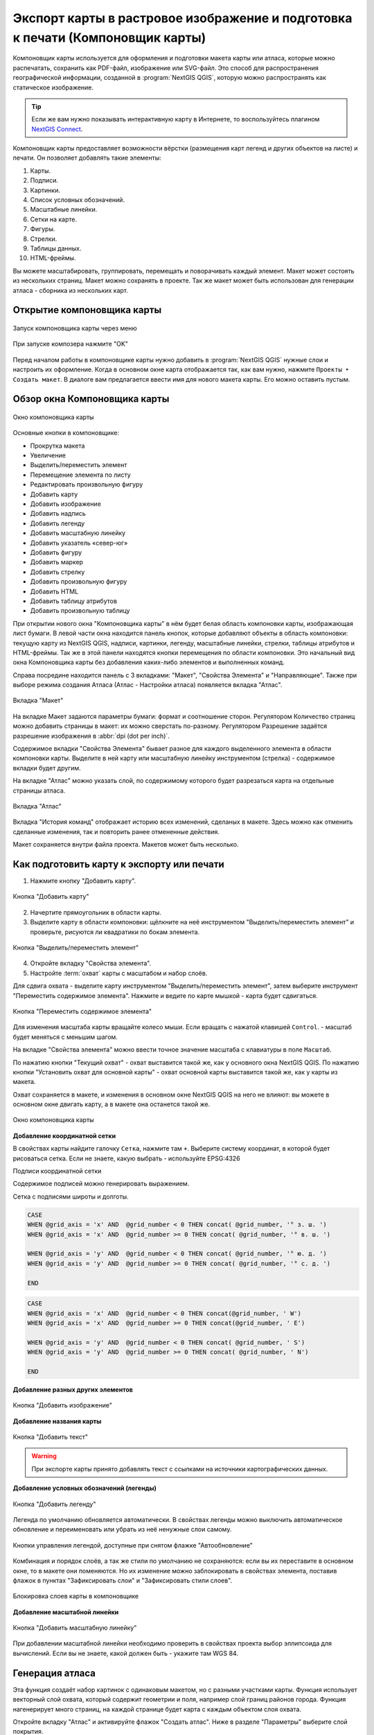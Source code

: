 
.. sectionauthor:: Дмитрий Барышников <dmitry.baryshnikov@nextgis.ru>
.. sectionauthor:: Артём Светлов <artem.svetlov@nextgis.ru>

.. _ngqgis_map_composer:


Экспорт карты в растровое изображение и подготовка к печати (Компоновщик карты)
===============================================================


Компоновщик карты используется для оформления и подготовки макета карты или атласа, 
которые можно распечатать, сохранить как PDF-файл, изображение или SVG-файл. Это 
способ для распространения географической информации, созданной в :program:`NextGIS QGIS`, 
которую можно распространять как статическое изображение.


.. tip::
   Если же вам нужно показывать интерактивную карту в Интернете, то воспользуйтесь плагином `NextGIS Connect <https://docs.nextgis.ru/docs_ngcom/source/ngqgis_connect.html>`_. 
   

Компоновщик карты предоставляет возможности вёрстки (размещения карт легенд и других 
объектов на листе) и печати. Он позволяет добавлять такие элементы:

1. Карты.
2. Подписи.
3. Картинки.
4. Список условных обозначений.
5. Масштабные линейки.
6. Сетки на карте.
7. Фигуры.
8. Стрелки.
9. Таблицы данных.
10. HTML-фреймы. 

Вы можете масштабировать, группировать, перемещать и поворачивать каждый элемент. 
Макет может состоять из нескольких страниц. Макет можно сохранять в проекте. Так же 
макет может быть использован для генерации атласа - сборника из нескольких карт. 

.. _ngqgis_map_composer_open:

Открытие компоновщика карты
^^^^^^^^^^^^^^^^^^^^^^^^^^^^^^^^^^

.. figure:: _static/composer_start_01_ru.png
   :name: composer_start_01
   :align: center
   :width: 22cm

   Запуск компоновщика карты через меню

.. figure:: _static/composer_start_02_ru.png
   :name: composer_start_02
   :align: center
   :width: 12cm

   При запуске композера нажмите "ОK"

Перед началом работы в компоновщике карты нужно добавить в :program:`NextGIS QGIS` 
нужные слои и настроить их оформление. Когда в 
основном окне карта отображается так, как вам нужно, нажмите ``Проекты ‣ Создать макет``.
В диалоге вам предлагается ввести имя для нового макета карты. Его можно оставить пустым. 

.. _ngqgis_map_composer_ui:

Обзор окна Компоновщика карты
^^^^^^^^^^^^^^^^^^^^^^^^^^^^^^^^^^^

.. figure:: _static/composer_main_01_ru.png
   :name: composer_main_01
   :align: center
   :width: 16cm
   
   Окно компоновщика карты

Основные кнопки в компоновщике:

- Прокрутка макета
- Увеличение
- Выделить/переместить элемент
- Перемещение элемента по листу
- Редактировать произвольную фигуру
- Добавить карту
- Добавить изображение
- Добавить надпись
- Добавить легенду
- Добавить масштабную линейку
- Добавить указатель «север-юг»
- Добавить фигуру
- Добавить маркер
- Добавить стрелку
- Добавить произвольную фигуру
- Добавить HTML
- Добавить таблицу атрибутов
- Добавить произвольную таблицу


При открытии нового окна "Компоновщика карты" в нём будет белая область компоновки карты,
изображающая лист бумаги. В левой части окна находится панель кнопок, которые добавляют 
объекты в область компоновки: текущую карту из NextGIS QGIS, надписи, 
картинки, легенду, масштабные линейки, стрелки, таблицы атрибутов и HTML-фреймы. 
Так же в этой панели находятся кнопки перемещения по области компоновки. 
Это начальный вид окна Компоновщика карты без добавления каких-либо элементов 
и выполненных команд. 

Справа посредине находится панель c 3 вкладками: "Макет", "Свойства Элемента" и "Направляющие". Также при выборе режима создания Атласа (Атлас - Настройки атласа) появляется вкладка "Атлас".


.. figure:: _static/composer_layout_tab_ru.png
   :name: composer_maquet
   :align: center
   :width: 10cm

   Вкладка "Макет"
   
   
На вкладке Макет задаются параметры бумаги: формат и соотношение сторон. 
Регулятором Количество страниц можно добавить страницы в макет: их можно сверстать по-разному. 
Регулятором Разрешение задаётся разрешение изображения в :abbr:`dpi (dot per inch)`. 

Содержимое вкладки "Свойства Элемента" бывает разное для каждого выделенного 
элемента в области компоновки карты. Выделите в ней карту или масштабную линейку 
инструментом (стрелка) - содержимое вкладки будет другим.

На вкладке "Атлас" можно указать слой, по содержимому которого будет разрезаться 
карта на отдельные страницы атласа. 

.. figure:: _static/composer_atlas_tab_ru.png
   :name: composer_atlas
   :align: center
   :width: 16cm
   
   Вкладка "Атлас"

Вкладка "История команд" отображает историю всех изменений, сделаных в макете. Здесь
можно как отменить сделанные изменения, так и повторить ранее отмененные действия.

Макет сохраняется внутри файла проекта. Макетов может быть несколько.

.. _ngqgis_map_composer_export:

Как подготовить карту к экспорту или печати
^^^^^^^^^^^^^^^^^^^^^^^^^^^^^^^^^^^^^^^^^^^^

1. Нажмите кнопку "Добавить карту".

.. figure:: _static/composer_button_addmap.png
   :name: composer_button_addmap
   :align: center

   Кнопка "Добавить карту"

2. Начертите прямоугольник в области карты.
3. Выделите карту в области компоновки: щёлкните на неё инструментом "Выделить/переместить элемент" и 
   проверьте, рисуются ли квадратики по бокам элемента. 

.. figure:: _static/composer_button_select_ru.png
   :name: composer_button_select
   :align: center
   :width: 6cm

   Кнопка "Выделить/переместить элемент"

4. Откройте вкладку "Свойства элемента". 
5. Настройте :term:`охват` карты с масштабом и набор слоёв. 

Для сдвига охвата - выделите карту инструментом "Выделить/переместить элемент", 
затем выберите инструмент "Переместить содержимое элемента".
Нажмите и ведите по карте мышкой - карта будет сдвигаться. 

.. figure:: _static/composer_button_movemap.png
   :name: composer_button_movemap
   :align: center

   Кнопка "Переместить содержимое элемента"

Для изменения масштаба карты вращайте колесо мыши. Если вращать с нажатой клавишей ``Control``. - 
масштаб будет меняться с меньшим шагом. 

На вкладке "Свойства элемента" можно ввести точное значение масштаба с клавиатуры в поле ``Масштаб``.
 
По нажатию кнопки "Текущий охват" - охват выставится такой же, как у основного окна NextGIS QGIS. 
По нажатию кнопки "Установить охват для основной карты" - охват основной карты выставится 
такой же, как у карты из макета. 

Охват сохраняется в макете, и изменения в основном окне NextGIS QGIS 
на него не влияют: вы можете в основном окне двигать карту, а в макете она останется такой же. 


.. figure:: _static/composer_main_window_ru.png
   :name: composer_main_window
   :align: center
   :width: 20cm
   
   Окно компоновщика карты
   

**Добавление координатной сетки**

В свойствах карты найдите галочку ``Сетка``, нажмите там ``+``.
Выберите систему координат, в которой будет рисоваться сетка. Если не знаете, какую выбрать - 
используйте EPSG:4326

Подписи координатной сетки

Содержимое подписей можно генерировать выражением. 

Сетка с подписями широты и долготы.

.. code-block:: sql

   CASE 
   WHEN @grid_axis = 'x' AND  @grid_number < 0 THEN concat( @grid_number, '° з. ш. ') 
   WHEN @grid_axis = 'x' AND  @grid_number >= 0 THEN concat( @grid_number, '° в. ш. ') 
   
   WHEN @grid_axis = 'y' AND  @grid_number < 0 THEN concat( @grid_number, '° ю. д. ') 
   WHEN @grid_axis = 'y' AND  @grid_number >= 0 THEN concat( @grid_number, '° с. д. ') 
   
   END


.. figure:: _static/composer_grid_example1.png
   :name: composer_grid_example1
   :align: center
   :width: 16cm


.. code-block:: sql

   CASE 
   WHEN @grid_axis = 'x' AND  @grid_number < 0 THEN concat(@grid_number, ' W')  
   WHEN @grid_axis = 'x' AND  @grid_number >= 0 THEN concat(@grid_number, ' E') 
   
   WHEN @grid_axis = 'y' AND  @grid_number < 0 THEN concat( @grid_number, ' S') 
   WHEN @grid_axis = 'y' AND  @grid_number >= 0 THEN concat( @grid_number, ' N') 
   
   END


.. figure:: _static/composer_grid_example2.png
   :name: composer_grid_example2
   :align: center
   :width: 16cm
   
   
   
**Добавление разных других элементов**

.. figure:: _static/composer_button_addpicture.png
   :name: composer_button_addpicture
   :align: center

   Кнопка "Добавить изображение"

**Добавление названия карты**

.. figure:: _static/composer_button_addtext.png
   :name: composer_button_addtext
   :align: center

   Кнопка "Добавить текст"

.. warning::
   При экспорте карты принято добавлять текст с ссылками на источники картографических данных.

**Добавление условных обозначений (легенды)**

.. figure:: _static/composer_button_addlegend.png
   :name: composer_button_addlegend
   :align: center

   Кнопка "Добавить легенду"

Легенда по умолчанию обновляется автоматически. В свойствах легенды можно выключить 
автоматическое обновление и переименовать или убрать из неё ненужные слои самому. 


.. figure:: _static/composer_legend_settings_ru.png
   :name: composer_legend_settings
   :align: center
   :width: 13cm
   
   Кнопки управления легендой, доступные при снятом флажке "Автообновление"


Комбинация и порядок слоёв, а так же стили по умолчанию не сохраняются: если вы 
их переставите в основном окне, то в макете они поменяются. Но их изменение можно 
заблокировать в свойствах элемента, поставив флажок в пунктах "Зафиксировать слои" и "Зафиксировать стили слоев".

.. figure:: _static/layout_style_lock_ru.png
   :name: layout_style_lock_pic
   :align: center
   :width: 13cm
   
   Блокировка слоев карты в компоновщике
   

**Добавление масштабной линейки**

.. figure:: _static/composer_button_addscale.png
   :name: composer_button_addscale
   :align: center

   Кнопка "Добавить масштабную линейку"

При добавлении масштабной линейки необходимо проверить в свойствах проекта выбор эллипсоида для вычислений. 
Если вы не знаете, какой должен быть - укажите там WGS 84.

.. _ngqgis_map_composer_atlas:

Генерация атласа
^^^^^^^^^^^^^^^^^^^^^^^^^^^^^^^^^^^

Эта функция создаёт набор картинок с одинаковым макетом, но с разными участками карты. 
Функция использует векторный слой охвата, который содержит геометрии и поля, например слой границ районов города. Функция нагенерирует много страниц, на каждой странице будет карта с каждым объектом слоя охвата. 

Откройте вкладку "Атлас" и активируйте флажок "Создать атлас". Ниже в разделе "Параметры" выберите слой покрытия. 


.. figure:: _static/layout_atlas_tab_ru.png
   :name: layout_atlas_tab
   :align: center
   :width: 13cm
   
   Вкладка "Атлас" с выбранным слоем охвата

В окне компоновщика воспользуйтесь командами ``Атлас ‣ Экспорт атласа``. 

Доступны три вида экспорта: в изображения, в SVF и в PDF.

Функция генерации атласа может создать кучу изображений в одной папке, кучу pdf в одной папке, или один многостраничный pdf.

Более продвинутый вариант использования: 
Поля слоя охвата могут быть использованы в выражениях фильтра слоя или в выражении в стилях. Например, можно нагенерировать атлас районов города, где подписи улиц будут печататься только в том районе, который показан на странице. 

.. todo::
   можно сделать атлас районов области, можете нагенерить регулярную сетку с номерами. 


